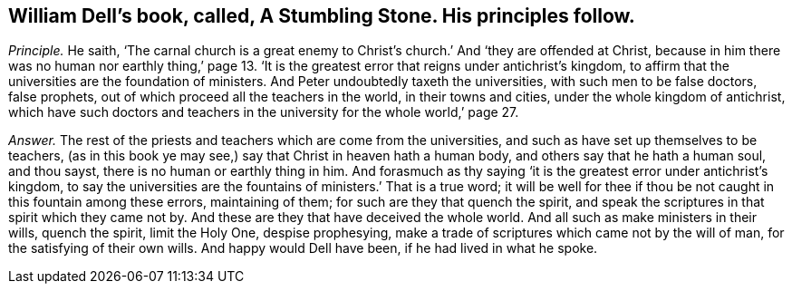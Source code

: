 [.style-blurb, short="A Stumbling Stone"]
== William Dell`'s book, called, [.book-title]#A Stumbling Stone.# His principles follow.

[.discourse-part]
_Principle._ He saith,
'`The carnal church is a great enemy to Christ`'s
church.`' And '`they are offended at Christ,
because in him there was no human nor earthly thing,`' page 13.
'`It is the greatest error that reigns under antichrist`'s kingdom,
to affirm that the universities are the foundation of ministers.
And Peter undoubtedly taxeth the universities, with such men to be false doctors,
false prophets, out of which proceed all the teachers in the world,
in their towns and cities, under the whole kingdom of antichrist,
which have such doctors and teachers in the university for the whole world,`' page 27.

[.discourse-part]
_Answer._ The rest of the priests and teachers which are come from the universities,
and such as have set up themselves to be teachers,
(as in this book ye may see,) say that Christ in heaven hath a human body,
and others say that he hath a human soul, and thou sayst,
there is no human or earthly thing in him.
And forasmuch as thy saying '`it is the greatest error under antichrist`'s kingdom,
to say the universities are the fountains of ministers.`' That is a true word;
it will be well for thee if thou be not caught in this fountain among these errors,
maintaining of them; for such are they that quench the spirit,
and speak the scriptures in that spirit which they came not by.
And these are they that have deceived the whole world.
And all such as make ministers in their wills, quench the spirit, limit the Holy One,
despise prophesying, make a trade of scriptures which came not by the will of man,
for the satisfying of their own wills.
And happy would Dell have been, if he had lived in what he spoke.
